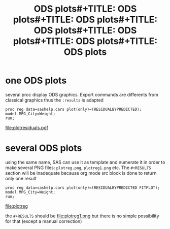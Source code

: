 #+TITLE: ODS plots#+TITLE: ODS plots#+TITLE: ODS plots#+TITLE: ODS plots#+TITLE: ODS plots#+TITLE: ODS plots#+TITLE: ODS plots
* one ODS plots
several proc display ODS graphics. Export commands are differents from classical graphics thus the =:results= is adapted
#+begin_src sas :file plotresiduals.pdf :results  odsgraphics file :session :exports both :comments org
proc reg data=sashelp.cars plot(only)=(RESIDUALBYPREDICTED);
model MPG_City=Weight;
run;
#+end_src

#+RESULTS:
[[file:plotresiduals.pdf]]

* several ODS plots
using the same name, SAS can use it as template and numerate it in order to make several PNG files: =plotreg.png=, =plotreg1.png= etc. The =#+RESULTS= section will be inadequate because org mode src block is done to return only one result
#+begin_src sas :file plotreg :results  odsgraphics file :session :exports both :comments org
proc reg data=sashelp.cars plot(only)=(RESIDUALBYPREDICTED FITPLOT);
model MPG_City=Weight;
run;
#+end_src

#+RESULTS:
[[file:plotreg]]



the =#+RESULTS= should be
[[file:plotreg.png]]
file:plotreg1.png
but there is no simple possibility for that (except a manual correction)

